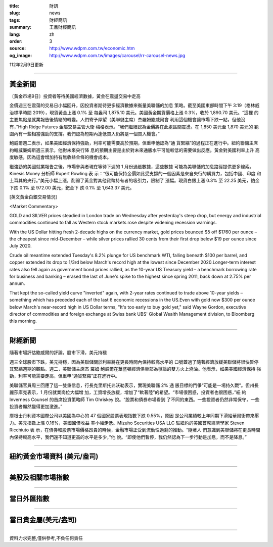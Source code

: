 :title: 財訊
:slug: news
:tags: 財經簡訊
:summary: 王鼎財經簡訊
:lang: zh
:order: 3
:source: http://www.wdpm.com.tw/economic.htm
:og_image: http://www.wdpm.com.tw/images/carousel/rr-carousel-news.jpg

112年2月9日更新

----

黃金新聞
++++++++

〔黃金市場9日〕投資者等待美國經濟數據，黃金在震盪交易中走高

金價週三在震蕩的交易日小幅回升，因投資者期待更多經濟數據來衡量美聯儲的加息
策略。截至美國東部時間下午 3:19（格林威治標準時間 2019），現貨黃金上漲 0.1% 至
每盎司 1,875.10 美元。美國黃金期貨價格上漲 0.3%，收於 1,890.70 美元。“這裡
的主要焦點是就業報告後情緒的轉變。人們寄予厚望（美聯儲主席）杰羅姆鮑威爾會
利用這個機會讓市場下跌一點，但他沒有，”High Ridge Futures 金屬交易主管大衛
梅格表示。“我們繼續認為金價將在此處區間震盪。在 1,850 美元至 1,870 美元的
範圍內有一些相當強勁的支撐。我們認為短期內逢低買入仍將是一個買入機會。”

鮑威爾週二表示，如果美國經濟保持強勁，利率可能需要高於預期，但重申他認為“通
貨緊縮”的過程正在進行中。紐約聯儲主席約翰威廉姆斯週三表示，他對未來央行降
息的預期主要是出於對未來通脹水平可能較低的需要做出反應。黃金對美國利率上升
高度敏感，因為這會增加持有無收益金條的機會成本。

繼強勁的美國就業報告之後，市場參與者現在等待下週的 1 月份通脹數據，這些數據
可能為美聯儲的加息路徑提供更多線索。Kinesis Money 分析師 Rupert Rowling 表
示：“很可能保持金價如此受支撐的一個因素是來自央行的購買力，包括中國、印度
和土耳其的央行。”美元小幅上漲，削弱了黃金對其他貨幣持有者的吸引力，限制了
漲幅。現貨白銀上漲 0.3% 至 22.25 美元，鉑金下跌 0.1% 至 972.00 美元，鈀金下
跌 0.1% 至 1,643.37 美元。









[英文黃金白銀交易情況]

<Market Commentary>

GOLD and SILVER prices steadied in London trade on Wednesday after yesterday's 
steep drop, but energy and industrial commodities continued to fall as Western 
stock markets rose despite widening recession warnings.

With the US Dollar hitting fresh 2-decade highs on the currency market, gold 
prices bounced $5 off $1760 per ounce – the cheapest since mid-December – while 
silver prices rallied 30 cents from their first drop below $19 per ounce 
since July 2020.

Crude oil meantime extended Tuesday's 8.2% plunge for US benchmark WTI, falling 
beneath $100 per barrel, and copper extended its drop to 1/3rd below March's 
record high at the lowest since December 2020.Longer-term interest rates 
also fell again as government bond prices rallied, as the 10-year US Treasury 
yield – a benchmark borrowing rate for business and banking – erased the 
last of June's spike to the highest since spring 2011, back down at 2.75% 
per annum.

That kept the so-called yield curve "inverted" again, with 2-year rates continued 
to trade above 10-year yields – something which has preceded each of the 
last 6 economic recessions in the US.Even with gold now $300 per ounce below 
March's near-record high in US Dollar terms, "It's too early to buy gold 
yet," said Wayne Gordon, executive director of commodities and foreign exchange 
at Swiss bank UBS' Global Wealth Management division, to Bloomberg this morning.


----

財經新聞
++++++++
隨著市場評估鮑威爾的評論，股市下滑，美元持穩

週三全球股市下跌，美元持穩，因為美聯儲關於利率將在更長時間內保持較高水平的
口號蓋過了隨著經濟放緩美聯儲將很快暫停其緊縮週期的觀點。週二，美聯儲主席杰
羅姆·鮑威爾在華盛頓經濟俱樂部為爭論的雙方火上澆油。他表示，如果美國經濟保持
強勁，利率可能需要走高，但重申“通貨緊縮”正在進行中。

美聯儲官員周三回應了這一雙重信息，行長克里斯托弗沃勒表示，實現美聯儲 2% 通
脹目標的鬥爭“可能是一場持久戰”。但州長麗莎庫克表示，1 月份就業崗位大幅增
加，工資增長放緩，增加了“軟著陸”的希望。“市場很困惑，投資者也很困惑，”紐
約 Inverness Counsel 的首席投資策略師 Tim Ghriskey 說。“股票和債券市場看到
了不同的東西。一些投資者仍然非常保守，一些投資者顯然變得更加激進。”

摩根士丹利資本國際公司以美國為中心的 47 個國家股票表現指數下跌 0.55%，原因
是公司業績較上年同期下滑給華爾街帶來壓力。美元指數上漲 0.16%，美國國債收益
率小幅走低。Mizuho Securities USA LLC 駐紐約的美國首席經濟學家 Steven Ricchiuto 表
示，在債券和股票市場價格昂貴的時候，金融市場正受到流動性過剩的推動。“隨著人
們意識到美聯儲將在更長時間內保持較高水平，我們還不知道更高的水平是多少，”他
說。“即使他們暫停，我仍然認為下一步行動是加息，而不是降息。”


        

----

紐約黃金市場資料 (美元/盎司)
++++++++++++++++++++++++++++

.. raw:: html

  <A HREF="http://www.kitco.com/connecting.html">
  <IMG SRC="http://www.kitconet.com/images/quotes_4b2.gif" BORDER="0" ALT="[Most Recent Quotes from www.kitco.com]">
  </A>

----

美股及相關市場指數
++++++++++++++++++

.. raw:: html

  <!-- TradingView Widget BEGIN -->
  <div class="tradingview-widget-container">
    <div class="tradingview-widget-container__widget"></div>
    <div class="tradingview-widget-copyright"><a href="https://tw.tradingview.com/markets/indices/" rel="noopener" target="_blank"><span class="blue-text">指數行情</span></a>由TradingView提供</div>
    <script type="text/javascript" src="https://s3.tradingview.com/external-embedding/embed-widget-market-quotes.js" async>
    {
    "title": "指數",
    "width": 770,
    "height": 450,
    "locale": "zh_TW",
    "symbolsGroups": [
      {
        "name": "美國和加拿大",
        "symbols": [
          {
            "name": "FOREXCOM:SPXUSD",
            "displayName": "標準普爾500"
          },
          {
            "name": "FOREXCOM:NSXUSD",
            "displayName": "納斯達克100指數"
          },
          {
            "name": "CME_MINI:ES1!",
            "displayName": "E-迷你 標普指數期貨"
          },
          {
            "name": "INDEX:DXY",
            "displayName": "美元指數"
          },
          {
            "name": "FOREXCOM:DJI",
            "displayName": "道瓊斯 30"
          }
        ]
      },
      {
        "name": "歐洲",
        "symbols": [
          {
            "name": "INDEX:SX5E",
            "displayName": "歐元藍籌50"
          },
          {
            "name": "FOREXCOM:UKXGBP",
            "displayName": "富時100"
          },
          {
            "name": "INDEX:DEU30",
            "displayName": "德國DAX指數"
          },
          {
            "name": "INDEX:CAC40",
            "displayName": "法國 CAC 40 指數"
          },
          {
            "name": "INDEX:SMI"
          }
        ]
      },
      {
        "name": "亞太",
        "symbols": [
          {
            "name": "INDEX:NKY",
            "displayName": "日經225"
          },
          {
            "name": "INDEX:HSI",
            "displayName": "恆生"
          },
          {
            "name": "BSE:SENSEX",
            "displayName": "印度孟買指數"
          },
          {
            "name": "BSE:BSE500"
          },
          {
            "name": "INDEX:KSIC",
            "displayName": "韓國Kospi綜合指數"
          }
        ]
      }
    ],
    "colorTheme": "light"
  }
    </script>
  </div>
  <!-- TradingView Widget END -->

----

當日外匯指數
++++++++++++

.. raw:: html

  <!-- TradingView Widget BEGIN -->
  <div class="tradingview-widget-container">
    <div class="tradingview-widget-container__widget"></div>
    <div class="tradingview-widget-copyright"><a href="https://tw.tradingview.com/markets/currencies/forex-cross-rates/" rel="noopener" target="_blank"><span class="blue-text">外匯匯率</span></a>由TradingView提供</div>
    <script type="text/javascript" src="https://s3.tradingview.com/external-embedding/embed-widget-forex-cross-rates.js" async>
    {
    "width": "100%",
    "height": "100%",
    "currencies": [
      "EUR",
      "USD",
      "JPY",
      "GBP",
      "CNY",
      "TWD"
    ],
    "isTransparent": false,
    "colorTheme": "light",
    "locale": "zh_TW"
  }
    </script>
  </div>
  <!-- TradingView Widget END -->

----

當日貴金屬(美元/盎司)
+++++++++++++++++++++

.. raw:: html 

  <A HREF="http://www.kitco.com/connecting.html">
  <IMG SRC="http://www.kitconet.com/images/quotes_7a.gif" BORDER="0" ALT="[Most Recent Quotes from www.kitco.com]">
  </A>

----

資料力求完整,僅供參考,不負任何責任
